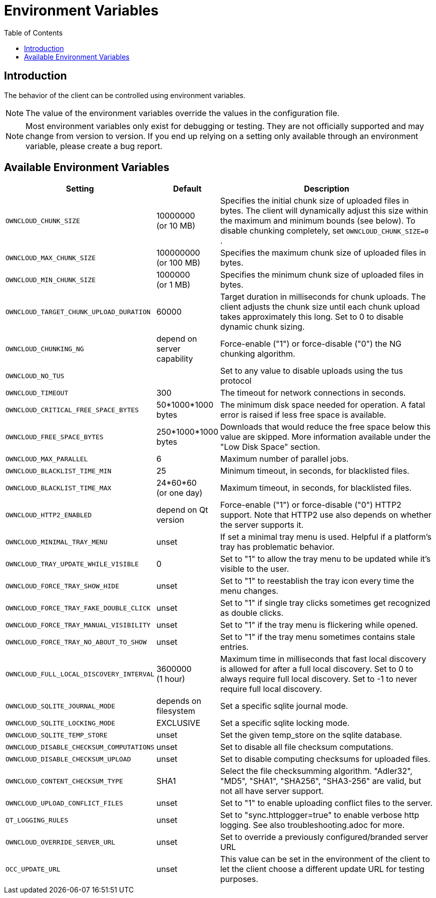 = Environment Variables
:toc: right
:description: The behavior of the client can be controlled using environment variables.

== Introduction

{description}

NOTE: The value of the environment variables override the values in the configuration file.

NOTE: Most environment variables only exist for debugging or testing. They are not officially supported and may change from version to version. If you end up relying on a setting only available through an environment variable, please create a bug report.

== Available Environment Variables

[width="100%",cols="45%,25%,100%",options="header"]
//[cols="2,1,4", options="header"]
|===
| Setting
| Default
| Description

| `OWNCLOUD_CHUNK_SIZE`
| 10000000 +
(or 10 MB)
| Specifies the initial chunk size of uploaded files in bytes.
The client will dynamically adjust this size within the maximum and minimum bounds (see below).
To disable chunking completely, set `OWNCLOUD_CHUNK_SIZE=0` .

| `OWNCLOUD_MAX_CHUNK_SIZE`
| 100000000 +
(or 100 MB)
| Specifies the maximum chunk size of uploaded files in bytes.

| `OWNCLOUD_MIN_CHUNK_SIZE`
| 1000000 +
(or 1 MB)
| Specifies the minimum chunk size of uploaded files in bytes.

| `OWNCLOUD_TARGET_CHUNK_UPLOAD_DURATION`
| 60000
| Target duration in milliseconds for chunk uploads.
The client adjusts the chunk size until each chunk upload takes approximately this long.
Set to 0 to disable dynamic chunk sizing.

| `OWNCLOUD_CHUNKING_NG`
| depend on server capability
| Force-enable ("1") or force-disable ("0") the NG chunking algorithm.

| `OWNCLOUD_NO_TUS`
|
| Set to any value to disable uploads using the tus protocol

| `OWNCLOUD_TIMEOUT`
| 300 
| The timeout for network connections in seconds.

| `OWNCLOUD_CRITICAL_FREE_SPACE_BYTES` 
| 50*1000*1000 bytes 
| The minimum disk space needed for operation.
A fatal error is raised if less free space is available.

| `OWNCLOUD_FREE_SPACE_BYTES` 
| 250*1000*1000 bytes 
| Downloads that would reduce the free space below this value are skipped.
More information available under the "Low Disk Space" section.

| `OWNCLOUD_MAX_PARALLEL` 
| 6 
| Maximum number of parallel jobs.

| `OWNCLOUD_BLACKLIST_TIME_MIN` 
| 25 
| Minimum timeout, in seconds, for blacklisted files.

| `OWNCLOUD_BLACKLIST_TIME_MAX` 
| 24*60*60 +
(or one day)
| Maximum timeout, in seconds, for blacklisted files.

| `OWNCLOUD_HTTP2_ENABLED`
| depend on Qt version
| Force-enable ("1") or force-disable ("0") HTTP2 support.
Note that HTTP2 use also depends on whether the server supports it.

| `OWNCLOUD_MINIMAL_TRAY_MENU`
| unset
| If set a minimal tray menu is used.
Helpful if a platform's tray has problematic behavior.

| `OWNCLOUD_TRAY_UPDATE_WHILE_VISIBLE`
| 0
| Set to "1" to allow the tray menu to be updated while it's visible to the user.

| `OWNCLOUD_FORCE_TRAY_SHOW_HIDE`
| unset
| Set to "1" to reestablish the tray icon every time the menu changes.

| `OWNCLOUD_FORCE_TRAY_FAKE_DOUBLE_CLICK`
| unset
| Set to "1" if single tray clicks sometimes get recognized as double clicks.

| `OWNCLOUD_FORCE_TRAY_MANUAL_VISIBILITY`
| unset
| Set to "1" if the tray menu is flickering while opened.

| `OWNCLOUD_FORCE_TRAY_NO_ABOUT_TO_SHOW`
| unset
| Set to "1" if the tray menu sometimes contains stale entries.

| `OWNCLOUD_FULL_LOCAL_DISCOVERY_INTERVAL`
| 3600000 +
(1 hour)
| Maximum time in milliseconds that fast local discovery is allowed for after a full local discovery.
Set to 0 to always require full local discovery.
Set to -1 to never require full local discovery.

| `OWNCLOUD_SQLITE_JOURNAL_MODE`
| depends on filesystem
| Set a specific sqlite journal mode.

| `OWNCLOUD_SQLITE_LOCKING_MODE`
| EXCLUSIVE
| Set a specific sqlite locking mode.

| `OWNCLOUD_SQLITE_TEMP_STORE`
| unset
| Set the given temp_store on the sqlite database.

| `OWNCLOUD_DISABLE_CHECKSUM_COMPUTATIONS`
| unset
| Set to disable all file checksum computations.

| `OWNCLOUD_DISABLE_CHECKSUM_UPLOAD`
| unset
| Set to disable computing checksums for uploaded files.

| `OWNCLOUD_CONTENT_CHECKSUM_TYPE`
| SHA1
| Select the file checksumming algorithm.
"Adler32", "MD5", "SHA1", "SHA256", "SHA3-256" are valid, but not all have server support.

| `OWNCLOUD_UPLOAD_CONFLICT_FILES`
| unset
| Set to "1" to enable uploading conflict files to the server.

| `QT_LOGGING_RULES`
| unset
| Set to "sync.httplogger=true" to enable verbose http logging. See also troubleshooting.adoc for more.

| `OWNCLOUD_OVERRIDE_SERVER_URL`
| unset
| Set to override a previously configured/branded server URL

| `OCC_UPDATE_URL`
| unset
| This value can be set in the environment of the client to let the client choose a different update URL for testing purposes. 
|===
